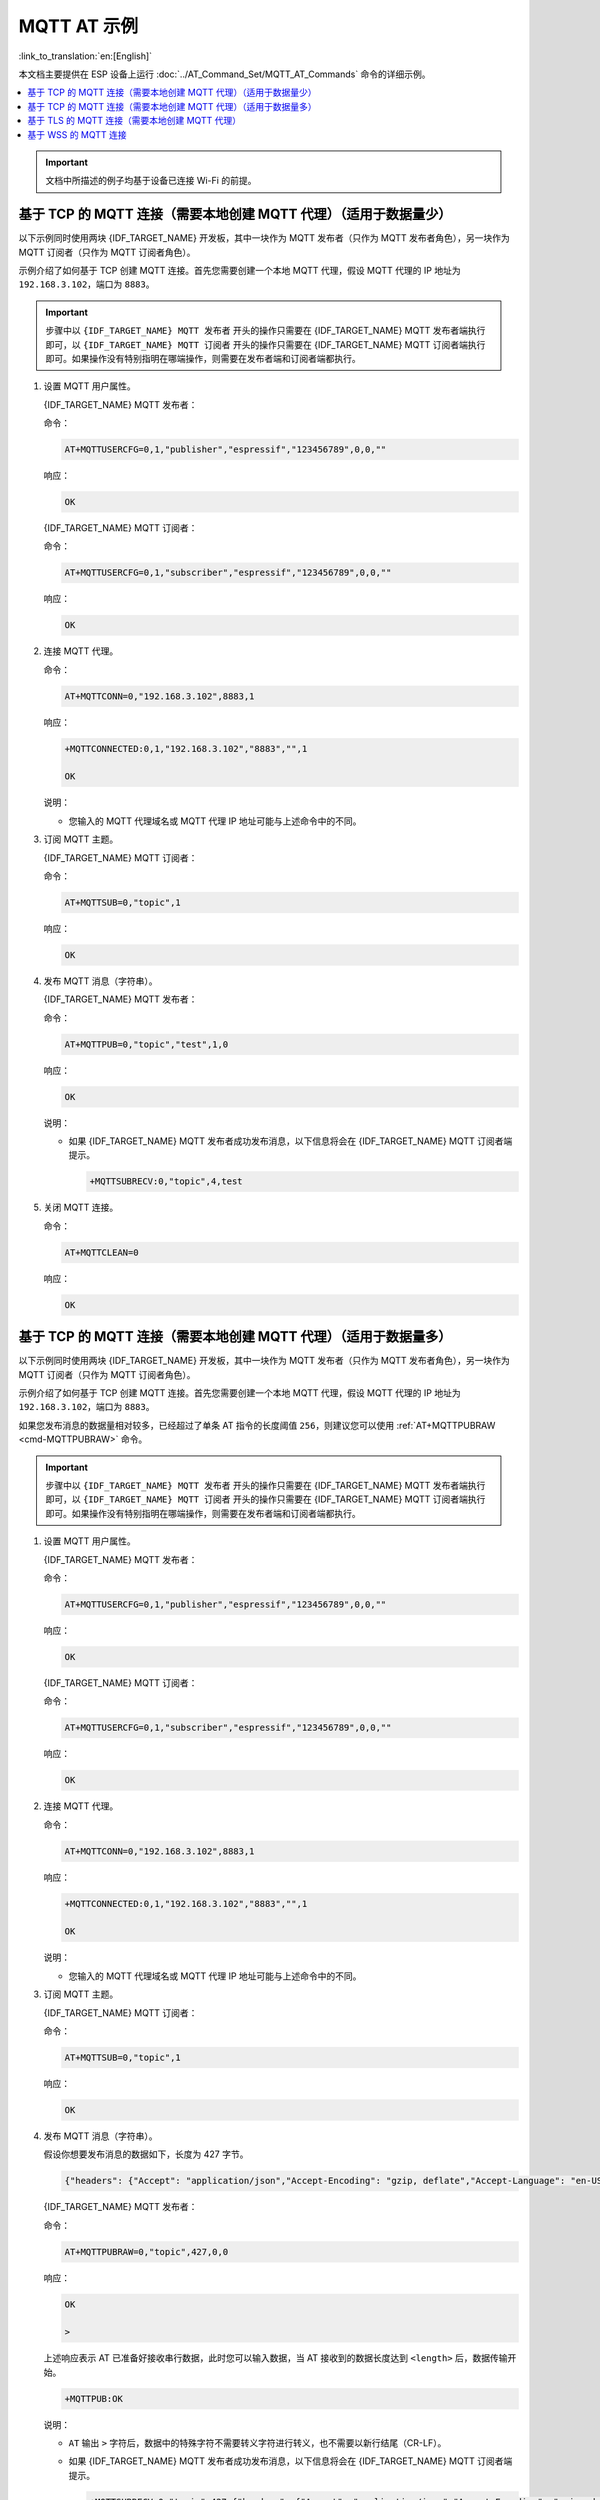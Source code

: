 MQTT AT 示例
==========================

:link_to_translation:`en:[English]`

本文档主要提供在 ESP 设备上运行 :doc:`../AT_Command_Set/MQTT_AT_Commands` 命令的详细示例。

.. contents::
   :local:
   :depth: 1

.. Important::
  文档中所描述的例子均基于设备已连接 Wi-Fi 的前提。

基于 TCP 的 MQTT 连接（需要本地创建 MQTT 代理）（适用于数据量少）
------------------------------------------------------------------------

以下示例同时使用两块 {IDF_TARGET_NAME} 开发板，其中一块作为 MQTT 发布者（只作为 MQTT 发布者角色），另一块作为 MQTT 订阅者（只作为 MQTT 订阅者角色）。

示例介绍了如何基于 TCP 创建 MQTT 连接。首先您需要创建一个本地 MQTT 代理，假设 MQTT 代理的 IP 地址为 ``192.168.3.102``，端口为 ``8883``。

.. Important::
  步骤中以 ``{IDF_TARGET_NAME} MQTT 发布者`` 开头的操作只需要在 {IDF_TARGET_NAME} MQTT 发布者端执行即可，以 ``{IDF_TARGET_NAME} MQTT 订阅者`` 开头的操作只需要在 {IDF_TARGET_NAME} MQTT 订阅者端执行即可。如果操作没有特别指明在哪端操作，则需要在发布者端和订阅者端都执行。

#. 设置 MQTT 用户属性。

   {IDF_TARGET_NAME} MQTT 发布者：

   命令：

   .. code-block:: none

     AT+MQTTUSERCFG=0,1,"publisher","espressif","123456789",0,0,""

   响应：

   .. code-block:: none

     OK

   {IDF_TARGET_NAME} MQTT 订阅者：

   命令：

   .. code-block:: none

     AT+MQTTUSERCFG=0,1,"subscriber","espressif","123456789",0,0,""

   响应：

   .. code-block:: none

     OK

#. 连接 MQTT 代理。

   命令：

   .. code-block:: none

     AT+MQTTCONN=0,"192.168.3.102",8883,1

   响应：
  
   .. code-block:: none

     +MQTTCONNECTED:0,1,"192.168.3.102","8883","",1

     OK

   说明：

   - 您输入的 MQTT 代理域名或 MQTT 代理 IP 地址可能与上述命令中的不同。

#. 订阅 MQTT 主题。

   {IDF_TARGET_NAME} MQTT 订阅者：

   命令：

   .. code-block:: none

     AT+MQTTSUB=0,"topic",1

   响应：
  
   .. code-block:: none

     OK

#. 发布 MQTT 消息（字符串）。

   {IDF_TARGET_NAME} MQTT 发布者：

   命令：

   .. code-block:: none

     AT+MQTTPUB=0,"topic","test",1,0

   响应：
  
   .. code-block:: none

     OK

   说明：

   - 如果 {IDF_TARGET_NAME} MQTT 发布者成功发布消息，以下信息将会在 {IDF_TARGET_NAME} MQTT 订阅者端提示。

     .. code-block:: none

       +MQTTSUBRECV:0,"topic",4,test

#. 关闭 MQTT 连接。

   命令：

   .. code-block:: none

     AT+MQTTCLEAN=0

   响应：
  
   .. code-block:: none

     OK

基于 TCP 的 MQTT 连接（需要本地创建 MQTT 代理）（适用于数据量多）
---------------------------------------------------------------------------

以下示例同时使用两块 {IDF_TARGET_NAME} 开发板，其中一块作为 MQTT 发布者（只作为 MQTT 发布者角色），另一块作为 MQTT 订阅者（只作为 MQTT 订阅者角色）。

示例介绍了如何基于 TCP 创建 MQTT 连接。首先您需要创建一个本地 MQTT 代理，假设 MQTT 代理的 IP 地址为 ``192.168.3.102``，端口为 ``8883``。

如果您发布消息的数据量相对较多，已经超过了单条 AT 指令的长度阈值 ``256``，则建议您可以使用 :ref:`AT+MQTTPUBRAW <cmd-MQTTPUBRAW>` 命令。

.. Important::
  步骤中以 ``{IDF_TARGET_NAME} MQTT 发布者`` 开头的操作只需要在 {IDF_TARGET_NAME} MQTT 发布者端执行即可，以 ``{IDF_TARGET_NAME} MQTT 订阅者`` 开头的操作只需要在 {IDF_TARGET_NAME} MQTT 订阅者端执行即可。如果操作没有特别指明在哪端操作，则需要在发布者端和订阅者端都执行。

#. 设置 MQTT 用户属性。

   {IDF_TARGET_NAME} MQTT 发布者：

   命令：

   .. code-block:: none

     AT+MQTTUSERCFG=0,1,"publisher","espressif","123456789",0,0,""

   响应：

   .. code-block:: none

     OK

   {IDF_TARGET_NAME} MQTT 订阅者：

   命令：

   .. code-block:: none

     AT+MQTTUSERCFG=0,1,"subscriber","espressif","123456789",0,0,""

   响应：

   .. code-block:: none

     OK

#. 连接 MQTT 代理。

   命令：

   .. code-block:: none

     AT+MQTTCONN=0,"192.168.3.102",8883,1

   响应：

   .. code-block:: none

     +MQTTCONNECTED:0,1,"192.168.3.102","8883","",1

     OK

   说明：

   - 您输入的 MQTT 代理域名或 MQTT 代理 IP 地址可能与上述命令中的不同。

#. 订阅 MQTT 主题。

   {IDF_TARGET_NAME} MQTT 订阅者：

   命令：

   .. code-block:: none

     AT+MQTTSUB=0,"topic",1

   响应：

   .. code-block:: none

     OK

#. 发布 MQTT 消息（字符串）。

   假设你想要发布消息的数据如下，长度为 427 字节。

   .. code-block:: none

     {"headers": {"Accept": "application/json","Accept-Encoding": "gzip, deflate","Accept-Language": "en-US,en;q=0.9,zh-CN;q=0.8,zh;q=0.7","Content-Length": "0","Host": "httpbin.org","Origin": "http://httpbin.org","Referer": "http://httpbin.org/","User-Agent": "Mozilla/5.0 (X11; Linux x86_64) AppleWebKit/537.36 (KHTML, like Gecko) Chrome/91.0.4472.114 Safari/537.36","X-Amzn-Trace-Id": "Root=1-6150581e-1ad4bd5254b4bf5218070413"}}

   {IDF_TARGET_NAME} MQTT 发布者：

   命令：

   .. code-block:: none

     AT+MQTTPUBRAW=0,"topic",427,0,0

   响应：

   .. code-block:: none

     OK

     >

   上述响应表示 AT 已准备好接收串行数据，此时您可以输入数据，当 AT 接收到的数据长度达到 ``<length>`` 后，数据传输开始。

   .. code-block:: none

     +MQTTPUB:OK

   说明：

   - ``AT`` 输出 ``>`` 字符后，数据中的特殊字符不需要转义字符进行转义，也不需要以新行结尾（CR-LF）。
   - 如果 {IDF_TARGET_NAME} MQTT 发布者成功发布消息，以下信息将会在 {IDF_TARGET_NAME} MQTT 订阅者端提示。

     .. code-block:: none

       +MQTTSUBRECV:0,"topic",427,{"headers": {"Accept": "application/json","Accept-Encoding": "gzip, deflate","Accept-Language": "en-US,en;q=0.9,zh-CN;q=0.8,zh;q=0.7","Content-Length": "0","Host": "httpbin.org","Origin": "http://httpbin.org","Referer": "http://httpbin.org/","User-Agent": "Mozilla/5.0 (X11; Linux x86_64) AppleWebKit/537.36 (KHTML, like Gecko) Chrome/91.0.4472.114 Safari/537.36","X-Amzn-Trace-Id": "Root=1-6150581e-1ad4bd5254b4bf5218070413"}}

#. 关闭 MQTT 连接。

   命令：

   .. code-block:: none

     AT+MQTTCLEAN=0

   响应：

   .. code-block:: none

     OK

基于 TLS 的 MQTT 连接（需要本地创建 MQTT 代理）
-------------------------------------------------

以下示例同时使用两块 {IDF_TARGET_NAME} 开发板，其中一块作为 MQTT 发布者（只作为 MQTT 发布者角色），另一块作为 MQTT 订阅者（只作为 MQTT 订阅者角色）。

示例介绍了如何基于 TLS 创建 MQTT 连接。首先您需要创建一个本地 MQTT 代理，假设 MQTT 代理的 IP 地址为 ``192.168.3.102``，端口为 ``8883``。

.. Important::
  步骤中以 ``{IDF_TARGET_NAME} MQTT 发布者`` 开头的操作只需要在 {IDF_TARGET_NAME} MQTT 发布者端执行即可，以 ``{IDF_TARGET_NAME} MQTT 订阅者`` 开头的操作只需要在 {IDF_TARGET_NAME} MQTT 订阅者端执行即可。如果操作没有特别指明在哪端操作，则需要在发布者端和订阅者端都执行。

#. 设置时区和 SNTP 服务器。

   命令：

   .. code-block:: none

     AT+CIPSNTPCFG=1,8,"ntp1.aliyun.com"

   响应：
  
   .. code-block:: none

     OK

#. 查询 SNTP 时间。

   命令：

   .. code-block:: none

     AT+CIPSNTPTIME?

   响应：
  
   .. code-block:: none

     +CIPSNTPTIME:Thu Sep  2 18:57:03 2021
     OK

   说明：

   - 您的查询 SNTP 结果可能与上述响应中的不同。
   - 请确保 SNTP 时间一定是真实有效的时间，不能是 1970 年及之前的时间。
   - 设置时间是为了在 TLS 认证时校验证书的有效期。

#. 设置 MQTT 用户属性。

   {IDF_TARGET_NAME} MQTT 发布者：

   命令：

   .. code-block:: none

     AT+MQTTUSERCFG=0,4,"publisher","espressif","123456789",0,0,""

   响应：

   .. code-block:: none

     OK

   {IDF_TARGET_NAME} MQTT 订阅者：

   命令：

   .. code-block:: none

     AT+MQTTUSERCFG=0,4,"subscriber","espressif","123456789",0,0,""

   响应：
  
   .. code-block:: none

     OK

#. 设置 MQTT 连接属性。

   命令：

   .. code-block:: none

     AT+MQTTCONNCFG=0,0,0,"lwtt","lwtm",0,0

   响应：
  
   .. code-block:: none

     OK

#. 连接 MQTT 代理。

   命令：

   .. code-block:: none

     AT+MQTTCONN=0,"192.168.3.102",8883,1

   响应：
  
   .. code-block:: none

     +MQTTCONNECTED:0,4,"192.168.3.102","8883","",1

     OK

   说明：

   - 您输入的 MQTT 代理域名或 MQTT 代理 IP 地址可能与上述命令中的不同。

#. 订阅 MQTT 主题。

   {IDF_TARGET_NAME} MQTT 订阅者：

   命令：

   .. code-block:: none

     AT+MQTTSUB=0,"topic",1

   响应：
  
   .. code-block:: none

     OK

#. 发布 MQTT 消息（字符串）。

   {IDF_TARGET_NAME} MQTT 发布者：

   命令：

   .. code-block:: none

     AT+MQTTPUB=0,"topic","test",1,0

   响应：
  
   .. code-block:: none

     OK

   说明：

   - 如果 {IDF_TARGET_NAME} MQTT 发布者成功发布消息，以下信息将会在 {IDF_TARGET_NAME} MQTT 订阅者端提示。

     .. code-block:: none

       +MQTTSUBRECV:0,"topic",4,test

#. 关闭 MQTT 连接。

   命令：

   .. code-block:: none

     AT+MQTTCLEAN=0

   响应：
  
   .. code-block:: none

     OK

基于 WSS 的 MQTT 连接
-------------------------------------------------

以下示例同时使用两块 {IDF_TARGET_NAME} 开发板，其中一块作为 MQTT 发布者（只作为 MQTT 发布者角色），另一块作为 MQTT 订阅者（只作为 MQTT 订阅者角色）。

示例介绍了如何基于 WSS 创建 MQTT 连接。MQTT 代理域名为 ``test.mosquitto.org``，端口为 ``8081`` 。

.. Important::
  步骤中以 ``{IDF_TARGET_NAME} MQTT 发布者`` 开头的操作只需要在 {IDF_TARGET_NAME} MQTT 发布者端执行即可，以 ``{IDF_TARGET_NAME} MQTT 订阅者`` 开头的操作只需要在 {IDF_TARGET_NAME} MQTT 订阅者端执行即可。如果操作没有特别指明在哪端操作，则需要在发布者端和订阅者端都执行。

#. 设置时区和 SNTP 服务器。

   命令：

   .. code-block:: none

     AT+CIPSNTPCFG=1,8,"ntp1.aliyun.com"

   响应：
  
   .. code-block:: none

     OK

#. 查询 SNTP 时间。

   命令：

   .. code-block:: none

     AT+CIPSNTPTIME?

   响应：
  
   .. code-block:: none

     +CIPSNTPTIME:Thu Sep  2 18:57:03 2021
     OK

   说明：

   - 您的查询 SNTP 结果可能与上述响应中的不同。
   - 请确保 SNTP 时间一定是真实有效的时间，不能是 1970 年及之前的时间。
   - 设置时间是为了在 TLS 认证时校验证书的有效期。

#. 设置 MQTT 用户属性。

   {IDF_TARGET_NAME} MQTT 发布者：

   命令：

   .. code-block:: none

     AT+MQTTUSERCFG=0,7,"publisher","espressif","1234567890",0,0,""

   响应：

   .. code-block:: none

     OK

   {IDF_TARGET_NAME} MQTT 订阅者：

   命令：

   .. code-block:: none

     AT+MQTTUSERCFG=0,7,"subscriber","espressif","1234567890",0,0,""

   响应：
  
   .. code-block:: none

     OK

#. 连接 MQTT 代理。

   命令：

   .. code-block:: none

     AT+MQTTCONN=0,"test.mosquitto.org",8081,1

   响应：
  
   .. code-block:: none

     +MQTTCONNECTED:0,7,"test.mosquitto.org","8081","/",1

     OK

   说明：

   - 您输入的 MQTT 代理域名或 MQTT 代理 IP 地址可能与上述命令中的不同。

#. 订阅 MQTT 主题。

   {IDF_TARGET_NAME} MQTT 订阅者：

   命令：

   .. code-block:: none

     AT+MQTTSUB=0,"topic",1

   响应：
  
   .. code-block:: none

     OK

#. 发布 MQTT 消息（字符串）。

   {IDF_TARGET_NAME} MQTT 发布者：

   命令：

   .. code-block:: none

     AT+MQTTPUB=0,"topic","test",1,0

   响应：
  
   .. code-block:: none

     OK

   说明：

   - 如果 {IDF_TARGET_NAME} MQTT 发布者成功发布消息，以下信息将会在 {IDF_TARGET_NAME} MQTT 订阅者端提示。

     .. code-block:: none

       +MQTTSUBRECV:0,"topic",4,test

#. 关闭 MQTT 连接。

   命令：

   .. code-block:: none

     AT+MQTTCLEAN=0

   响应：
  
   .. code-block:: none

     OK

